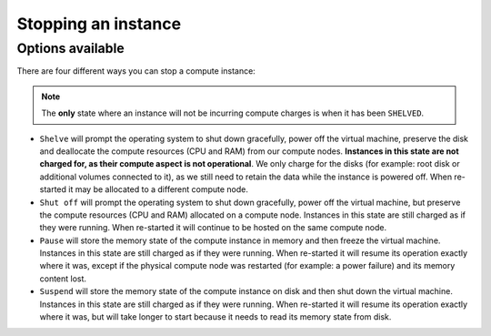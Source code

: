 .. _stopping compute:

####################
Stopping an instance
####################

*****************
Options available
*****************
There are four different ways you can stop a compute instance:

.. Note::

  The **only** state where an instance will not be incurring compute charges is
  when it has been ``SHELVED``.

* ``Shelve`` will prompt the operating system to shut down gracefully, power
  off the virtual machine, preserve the disk and deallocate the compute
  resources (CPU and RAM) from our compute nodes. **Instances in this state
  are not charged for, as their compute aspect is not operational**. We only
  charge for the disks (for example: root disk or additional volumes connected
  to it), as we still need to retain the data while the instance is powered
  off. When re-started it may be allocated to a different compute node.

* ``Shut off`` will prompt the operating system to shut down gracefully, power
  off the virtual machine, but preserve the compute resources (CPU and RAM)
  allocated on a compute node. Instances in this state are still charged as if
  they were running. When re-started it will continue to be hosted on the same
  compute node.

* ``Pause`` will store the memory state of the compute instance in memory and
  then freeze the virtual machine. Instances in this state are still charged as
  if they were running. When re-started it will resume its operation exactly
  where it was, except if the physical compute node was restarted (for example:
  a power failure) and its memory content lost.

* ``Suspend`` will store the memory state of the compute instance on disk and
  then shut down the virtual machine. Instances in this state are still charged
  as if they were running. When re-started it will resume its operation exactly
  where it was, but will take longer to start because it needs to read its
  memory state from disk.
